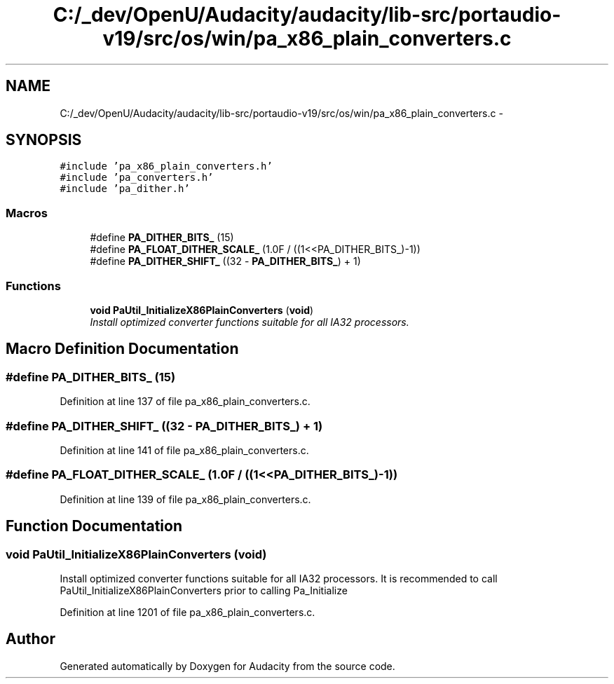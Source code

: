.TH "C:/_dev/OpenU/Audacity/audacity/lib-src/portaudio-v19/src/os/win/pa_x86_plain_converters.c" 3 "Thu Apr 28 2016" "Audacity" \" -*- nroff -*-
.ad l
.nh
.SH NAME
C:/_dev/OpenU/Audacity/audacity/lib-src/portaudio-v19/src/os/win/pa_x86_plain_converters.c \- 
.SH SYNOPSIS
.br
.PP
\fC#include 'pa_x86_plain_converters\&.h'\fP
.br
\fC#include 'pa_converters\&.h'\fP
.br
\fC#include 'pa_dither\&.h'\fP
.br

.SS "Macros"

.in +1c
.ti -1c
.RI "#define \fBPA_DITHER_BITS_\fP   (15)"
.br
.ti -1c
.RI "#define \fBPA_FLOAT_DITHER_SCALE_\fP   (1\&.0F / ((1<<PA_DITHER_BITS_)\-1))"
.br
.ti -1c
.RI "#define \fBPA_DITHER_SHIFT_\fP   ((32 \- \fBPA_DITHER_BITS_\fP) + 1)"
.br
.in -1c
.SS "Functions"

.in +1c
.ti -1c
.RI "\fBvoid\fP \fBPaUtil_InitializeX86PlainConverters\fP (\fBvoid\fP)"
.br
.RI "\fIInstall optimized converter functions suitable for all IA32 processors\&. \fP"
.in -1c
.SH "Macro Definition Documentation"
.PP 
.SS "#define PA_DITHER_BITS_   (15)"

.PP
Definition at line 137 of file pa_x86_plain_converters\&.c\&.
.SS "#define PA_DITHER_SHIFT_   ((32 \- \fBPA_DITHER_BITS_\fP) + 1)"

.PP
Definition at line 141 of file pa_x86_plain_converters\&.c\&.
.SS "#define PA_FLOAT_DITHER_SCALE_   (1\&.0F / ((1<<PA_DITHER_BITS_)\-1))"

.PP
Definition at line 139 of file pa_x86_plain_converters\&.c\&.
.SH "Function Documentation"
.PP 
.SS "\fBvoid\fP PaUtil_InitializeX86PlainConverters (\fBvoid\fP)"

.PP
Install optimized converter functions suitable for all IA32 processors\&. It is recommended to call PaUtil_InitializeX86PlainConverters prior to calling Pa_Initialize 
.PP
Definition at line 1201 of file pa_x86_plain_converters\&.c\&.
.SH "Author"
.PP 
Generated automatically by Doxygen for Audacity from the source code\&.

